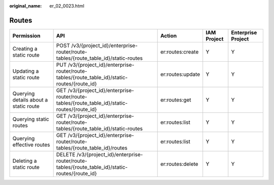 :original_name: er_02_0023.html

.. _er_02_0023:

Routes
======

+---------------------------------------+--------------------------------------------------------------------------------------------------+------------------+-------------+--------------------+
| Permission                            | API                                                                                              | Action           | IAM Project | Enterprise Project |
+=======================================+==================================================================================================+==================+=============+====================+
| Creating a static route               | POST /v3/{project_id}/enterprise-router/route-tables/{route_table_id}/static-routes              | er:routes:create | Y           | Y                  |
+---------------------------------------+--------------------------------------------------------------------------------------------------+------------------+-------------+--------------------+
| Updating a static route               | PUT /v3/{project_id}/enterprise-router/route-tables/{route_table_id}/static-routes/{route_id}    | er:routes:update | Y           | Y                  |
+---------------------------------------+--------------------------------------------------------------------------------------------------+------------------+-------------+--------------------+
| Querying details about a static route | GET /v3/{project_id}/enterprise-router/route-tables/{route_table_id}/static-routes/{route_id}    | er:routes:get    | Y           | Y                  |
+---------------------------------------+--------------------------------------------------------------------------------------------------+------------------+-------------+--------------------+
| Querying static routes                | GET /v3/{project_id}/enterprise-router/route-tables/{route_table_id}/static-routes               | er:routes:list   | Y           | Y                  |
+---------------------------------------+--------------------------------------------------------------------------------------------------+------------------+-------------+--------------------+
| Querying effective routes             | GET /v3/{project_id}/enterprise-router/route-tables/{route_table_id}/routes                      | er:routes:list   | Y           | Y                  |
+---------------------------------------+--------------------------------------------------------------------------------------------------+------------------+-------------+--------------------+
| Deleting a static route               | DELETE /v3/{project_id}/enterprise-router/route-tables/{route_table_id}/static-routes/{route_id} | er:routes:delete | Y           | Y                  |
+---------------------------------------+--------------------------------------------------------------------------------------------------+------------------+-------------+--------------------+
